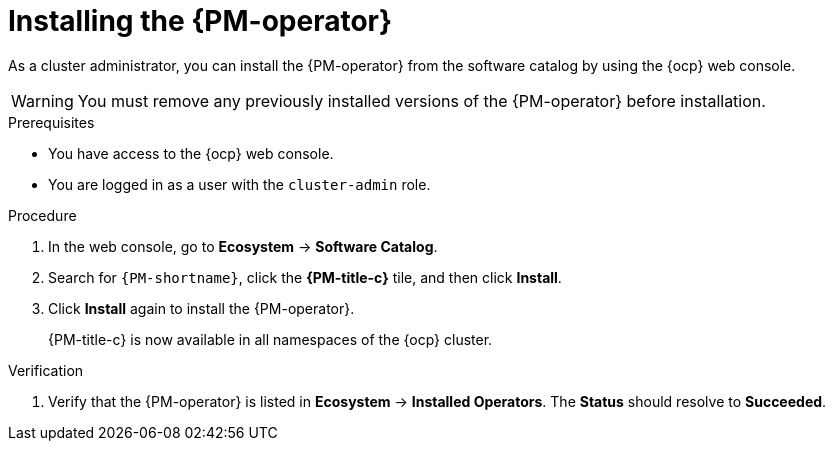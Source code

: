 // Module included in the following assemblies:

// * power_monitoring/installing-power-monitoring.adoc

:_mod-docs-content-type: PROCEDURE
[id="power-monitoring-installing-pmo_{context}"]
= Installing the {PM-operator}

As a cluster administrator, you can install the {PM-operator} from the software catalog by using the {ocp} web console.

[WARNING]
====
You must remove any previously installed versions of the {PM-operator} before installation.
====

.Prerequisites
* You have access to the {ocp} web console.
* You are logged in as a user with the `cluster-admin` role.

.Procedure

. In the web console, go to *Ecosystem* -> *Software Catalog*.

. Search for `{PM-shortname}`, click the *{PM-title-c}* tile, and then click *Install*.
//. On the *Install Operator* page:
//.. Select an *Update channel*.
//.. Select a {PM-shortname} *Version* to install.
// This can be included once the user has options there to choose. Not needed for now.

. Click *Install* again to install the {PM-operator}.
+
{PM-title-c} is now available in all namespaces of the {ocp} cluster.

.Verification

. Verify that the {PM-operator} is listed in *Ecosystem* -> *Installed Operators*. The *Status* should resolve to *Succeeded*.
